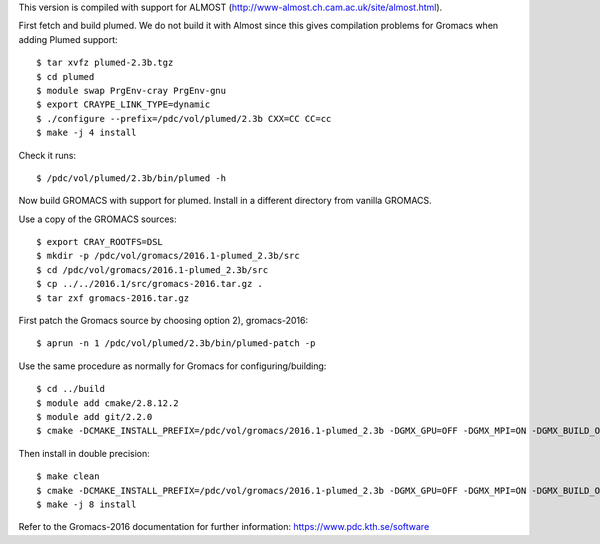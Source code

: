 This version is compiled with support for ALMOST (http://www-almost.ch.cam.ac.uk/site/almost.html).

First fetch and build plumed. We do not build it with Almost since this gives compilation problems for Gromacs when adding Plumed support::

  $ tar xvfz plumed-2.3b.tgz
  $ cd plumed
  $ module swap PrgEnv-cray PrgEnv-gnu
  $ export CRAYPE_LINK_TYPE=dynamic
  $ ./configure --prefix=/pdc/vol/plumed/2.3b CXX=CC CC=cc 
  $ make -j 4 install

Check it runs::

  $ /pdc/vol/plumed/2.3b/bin/plumed -h

Now build GROMACS with support for plumed. Install in a different directory from vanilla GROMACS.

Use a copy of the GROMACS sources::

  $ export CRAY_ROOTFS=DSL
  $ mkdir -p /pdc/vol/gromacs/2016.1-plumed_2.3b/src
  $ cd /pdc/vol/gromacs/2016.1-plumed_2.3b/src
  $ cp ../../2016.1/src/gromacs-2016.tar.gz .
  $ tar zxf gromacs-2016.tar.gz 
  
First patch the Gromacs source by choosing option 2), gromacs-2016::

  $ aprun -n 1 /pdc/vol/plumed/2.3b/bin/plumed-patch -p

Use the same procedure as normally for Gromacs for configuring/building::

  $ cd ../build
  $ module add cmake/2.8.12.2
  $ module add git/2.2.0
  $ cmake -DCMAKE_INSTALL_PREFIX=/pdc/vol/gromacs/2016.1-plumed_2.3b -DGMX_GPU=OFF -DGMX_MPI=ON -DGMX_BUILD_OWN_FFTW=ON -DGMX_DOUBLE=OFF -DGMX_CPU_ACCELERATION=AVX2_256 -DGMX_CYCLE_SUBCOUNTERS=ON -DGMX_PREFER_STATIC_LIBS=ON -DGMX_EXTERNAL_BLAS=OFF -DGMX_EXTERNAL_LAPACK=OFF ../gromacs-2016

Then install in double precision::

  $ make clean
  $ cmake -DCMAKE_INSTALL_PREFIX=/pdc/vol/gromacs/2016.1-plumed_2.3b -DGMX_GPU=OFF -DGMX_MPI=ON -DGMX_BUILD_OWN_FFTW=ON -DGMX_DOUBLE=ON -DGMX_CPU_ACCELERATION=AVX2_256 -DGMX_CYCLE_SUBCOUNTERS=ON -DGMX_PREFER_STATIC_LIBS=ON -DGMX_EXTERNAL_BLAS=OFF -DGMX_EXTERNAL_LAPACK=OFF ../gromacs-2016
  $ make -j 8 install

Refer to the Gromacs-2016 documentation for further information: https://www.pdc.kth.se/software
